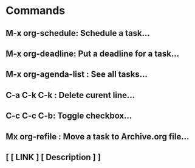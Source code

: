 * Commands
** M-x org-schedule: Schedule a task...
** M-x org-deadline: Put a deadline for a task...
** M-x org-agenda-list :  See all tasks...
** C-a C-k C-k :  Delete curent line...
** C-c C-c C-b: Toggle checkbox...
** Mx org-refile :  Move a task to Archive.org file...
**  [  [ LINK ]  [ Description ]  ]
